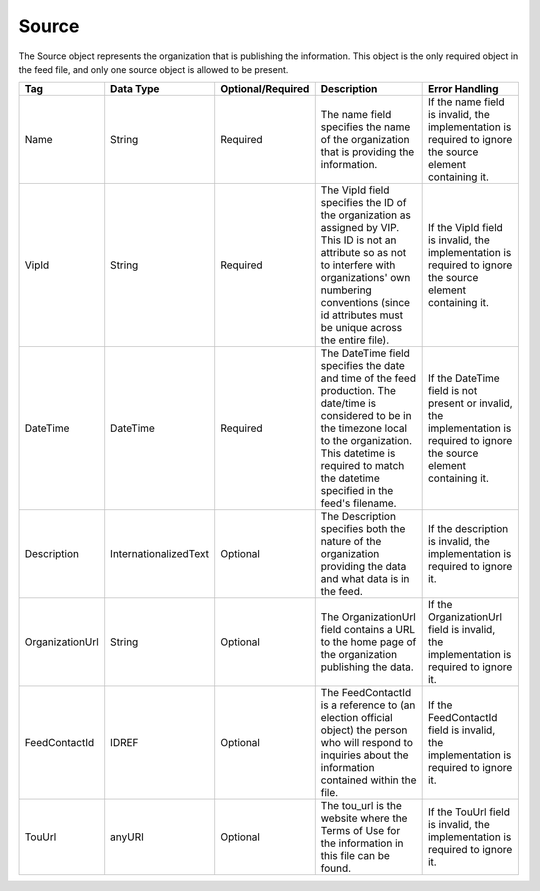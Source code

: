 Source
======

The Source object represents the organization that is publishing the information. This object is
the only required object in the feed file, and only one source object is allowed to be present.

+----------------+---------------------+-----------------+------------------+----------------+
|Tag             |Data                 |Optional/Required|Description       |Error           |
|                |Type                 |                 |                  |Handling        |
+================+=====================+=================+==================+================+
|Name            |String               |Required         |The name          |If the name     |
|                |                     |                 |field             |field is        |
|                |                     |                 |specifies         |invalid, the    |
|                |                     |                 |the name of       |implementation  |
|                |                     |                 |the               |is required to  |
|                |                     |                 |organization      |ignore the      |
|                |                     |                 |that is           |source element  |
|                |                     |                 |providing         |containing it.  |
|                |                     |                 |the               |                |
|                |                     |                 |information.      |                |
+----------------+---------------------+-----------------+------------------+----------------+
|VipId           |String               |Required         |The VipId         |If the VipId    |
|                |                     |                 |field             |field is        |
|                |                     |                 |specifies the     |invalid, the    |
|                |                     |                 |ID of the         |implementation  |
|                |                     |                 |organization      |is required to  |
|                |                     |                 |as assigned by    |ignore the      |
|                |                     |                 |VIP. This ID      |source element  |
|                |                     |                 |is not an         |containing it.  |
|                |                     |                 |attribute so      |                |
|                |                     |                 |as not to         |                |
|                |                     |                 |interfere with    |                |
|                |                     |                 |organizations'    |                |
|                |                     |                 |own numbering     |                |
|                |                     |                 |conventions       |                |
|                |                     |                 |(since id         |                |
|                |                     |                 |attributes        |                |
|                |                     |                 |must be unique    |                |
|                |                     |                 |across the        |                |
|                |                     |                 |entire file).     |                |
+----------------+---------------------+-----------------+------------------+----------------+
|DateTime        |DateTime             |Required         |The DateTime field|If the          |
|                |                     |                 |specifies the date|DateTime field  |
|                |                     |                 |and time of the   |is not present  |
|                |                     |                 |feed              |or invalid,     |
|                |                     |                 |production. The   |the             |
|                |                     |                 |date/time is      |implementation  |
|                |                     |                 |considered to be  |is required to  |
|                |                     |                 |in the timezone   |ignore the      |
|                |                     |                 |local to the      |source element  |
|                |                     |                 |organization. This|containing it.  |
|                |                     |                 |datetime is       |                |
|                |                     |                 |required to match |                |
|                |                     |                 |the datetime      |                |
|                |                     |                 |specified in the  |                |
|                |                     |                 |feed's filename.  |                |
+----------------+---------------------+-----------------+------------------+----------------+
|Description     |InternationalizedText|Optional         |The Description   |If the          |
|                |                     |                 |specifies both the|description is  |
|                |                     |                 |nature of the     |invalid, the    |
|                |                     |                 |organization      |implementation  |
|                |                     |                 |providing the data|is required to  |
|                |                     |                 |and what data is  |ignore it.      |
|                |                     |                 |in the feed.      |                |
+----------------+---------------------+-----------------+------------------+----------------+
|OrganizationUrl |String               |Optional         |The               |If the          |
|                |                     |                 |OrganizationUrl   |OrganizationUrl | 
|                |                     |                 |field contains a  |field is        |
|                |                     |                 |URL to the home   |invalid, the    |
|                |                     |                 |page of the       |implementation  |
|                |                     |                 |organization      |is required to  |
|                |                     |                 |publishing the    |ignore it.      |
|                |                     |                 |data.             |                |
+----------------+---------------------+-----------------+------------------+----------------+
|FeedContactId   |IDREF                |Optional         |The FeedContactId |If the          |
|                |                     |                 |is a reference to |FeedContactId   |
|                |                     |                 |(an election      |field is        |
|                |                     |                 |official object)  |invalid, the    |
|                |                     |                 |the person who    |implementation  |
|                |                     |                 |will respond to   |is required to  |
|                |                     |                 |inquiries about   |ignore it.      |
|                |                     |                 |the information   |                |
|                |                     |                 |contained within  |                |
|                |                     |                 |the file.         |                |
+----------------+---------------------+-----------------+------------------+----------------+
|TouUrl          |anyURI               |Optional         |The tou_url is the|If the TouUrl   |
|                |                     |                 |website where the |field is        |
|                |                     |                 |Terms of Use for  |invalid, the    |
|                |                     |                 |the information in|implementation  |
|                |                     |                 |this file can be  |is required to  |
|                |                     |                 |found.            |ignore it.      |
+----------------+---------------------+-----------------+------------------+----------------+

.. code-block:: xml
   :linenos:
   
   <source id="1">
      <name>State of Alabama</name>
      <vip_id></vip_id>
      <datetime>2008-06-05T15:45:10</datetime>
      <description>The State of Alabama is the official source of election information in Alabama. This feed provides information on election dates, districts, offices, candidates, and precinct boundaries.</description>
      <organization_url>http://www.sos.state.al.us/Elections</organization_url>
      <feed_contact_id>1555122</feed_contact_id>
      <tou_url>http://www.sos.state.al.us/vipFeed/terms_of_use.html</tou_url>
   </source>

